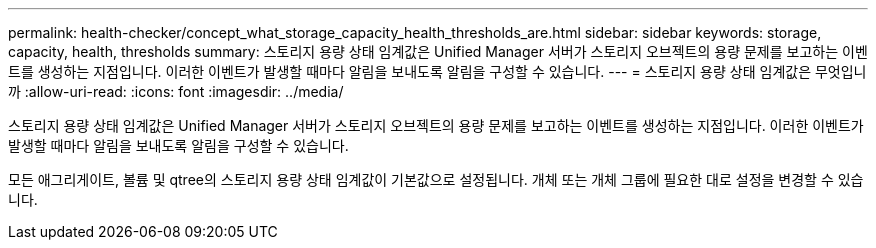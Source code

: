 ---
permalink: health-checker/concept_what_storage_capacity_health_thresholds_are.html 
sidebar: sidebar 
keywords: storage, capacity, health, thresholds 
summary: 스토리지 용량 상태 임계값은 Unified Manager 서버가 스토리지 오브젝트의 용량 문제를 보고하는 이벤트를 생성하는 지점입니다. 이러한 이벤트가 발생할 때마다 알림을 보내도록 알림을 구성할 수 있습니다. 
---
= 스토리지 용량 상태 임계값은 무엇입니까
:allow-uri-read: 
:icons: font
:imagesdir: ../media/


[role="lead"]
스토리지 용량 상태 임계값은 Unified Manager 서버가 스토리지 오브젝트의 용량 문제를 보고하는 이벤트를 생성하는 지점입니다. 이러한 이벤트가 발생할 때마다 알림을 보내도록 알림을 구성할 수 있습니다.

모든 애그리게이트, 볼륨 및 qtree의 스토리지 용량 상태 임계값이 기본값으로 설정됩니다. 개체 또는 개체 그룹에 필요한 대로 설정을 변경할 수 있습니다.
